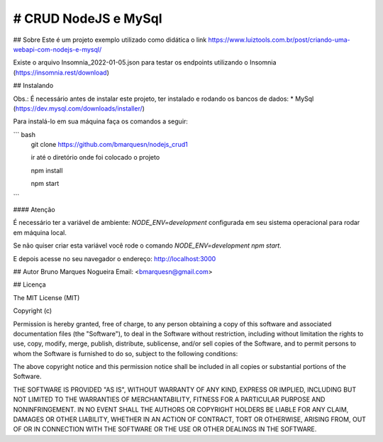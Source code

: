 # CRUD NodeJS e MySql
============================
## Sobre
Este é um projeto exemplo utilizado como didática o link https://www.luiztools.com.br/post/criando-uma-webapi-com-nodejs-e-mysql/

Existe o arquivo Insomnia_2022-01-05.json para testar os endpoints utilizando o Insomnia (https://insomnia.rest/download)

## Instalando

Obs.: É necessário antes de instalar este projeto, ter instalado e rodando os bancos de dados:
* MySql (https://dev.mysql.com/downloads/installer/)

Para instalá-lo em sua máquina faça os comandos a seguir:

``` bash
  git clone https://github.com/bmarquesn/nodejs_crud1
  
  ir até o diretório onde foi colocado o projeto
  
  npm install
  
  npm start
```

#### Atenção

É necessário ter a variável de ambiente: `NODE_ENV=development` configurada em seu sistema operacional para rodar em máquina local.

Se não quiser criar esta variável você rode o comando `NODE_ENV=development npm start`.

E depois acesse no seu navegador o endereço: http://localhost:3000

## Autor
Bruno Marques Nogueira
Email: <bmarquesn@gmail.com>

## Licença

The MIT License (MIT)

Copyright (c)

Permission is hereby granted, free of charge, to any person obtaining a copy
of this software and associated documentation files (the "Software"), to deal
in the Software without restriction, including without limitation the rights
to use, copy, modify, merge, publish, distribute, sublicense, and/or sell
copies of the Software, and to permit persons to whom the Software is
furnished to do so, subject to the following conditions:

The above copyright notice and this permission notice shall be included in
all copies or substantial portions of the Software.

THE SOFTWARE IS PROVIDED "AS IS", WITHOUT WARRANTY OF ANY KIND, EXPRESS OR
IMPLIED, INCLUDING BUT NOT LIMITED TO THE WARRANTIES OF MERCHANTABILITY,
FITNESS FOR A PARTICULAR PURPOSE AND NONINFRINGEMENT. IN NO EVENT SHALL THE
AUTHORS OR COPYRIGHT HOLDERS BE LIABLE FOR ANY CLAIM, DAMAGES OR OTHER
LIABILITY, WHETHER IN AN ACTION OF CONTRACT, TORT OR OTHERWISE, ARISING FROM,
OUT OF OR IN CONNECTION WITH THE SOFTWARE OR THE USE OR OTHER DEALINGS IN
THE SOFTWARE.